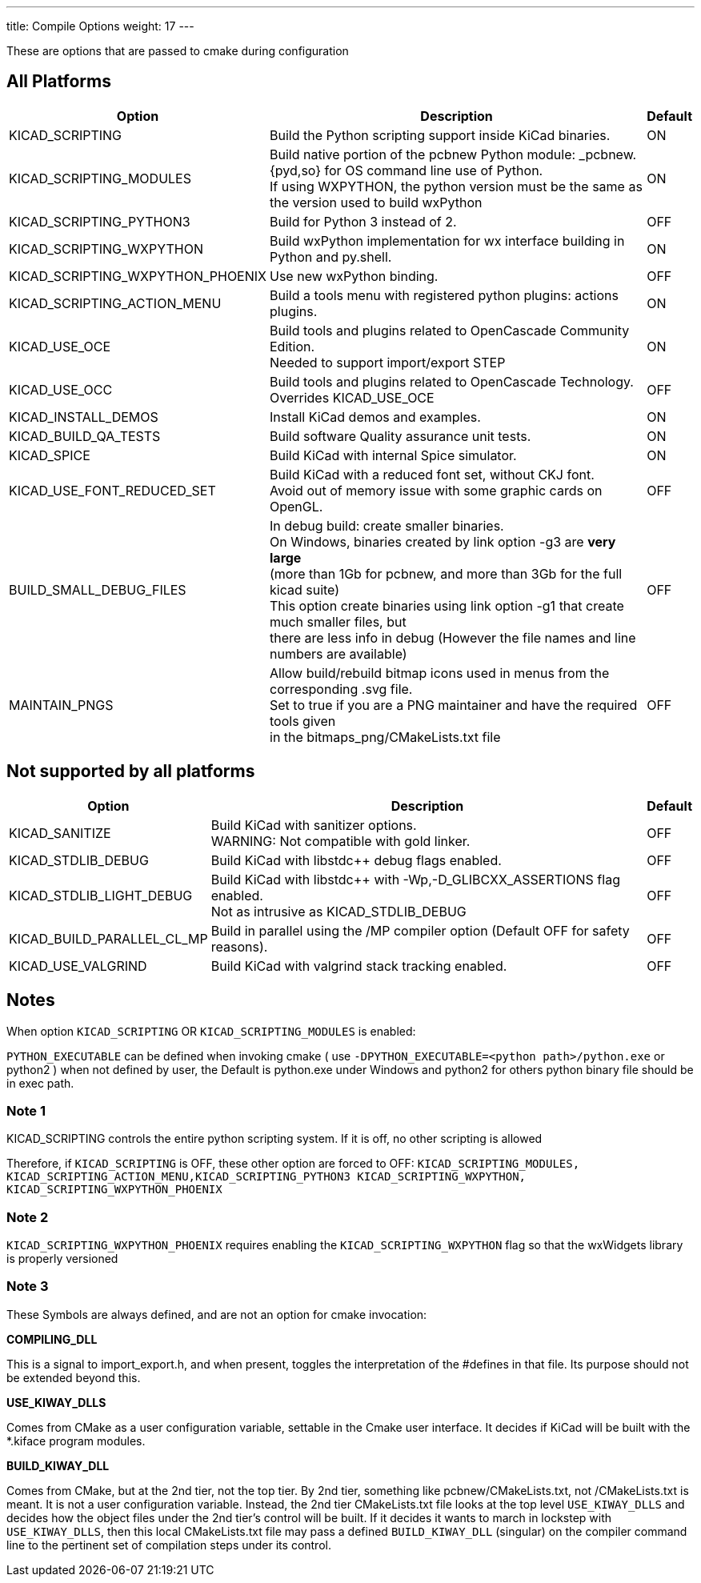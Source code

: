 ---
title: Compile Options
weight: 17
---

These are options that are passed to cmake during configuration

== All Platforms


[cols="4,12,1",options="header"]
|===
|Option                             | Description                                               | Default
|KICAD_SCRIPTING                    | Build the Python scripting support inside KiCad binaries. | ON
|KICAD_SCRIPTING_MODULES            | Build native portion of the pcbnew Python module: _pcbnew.{pyd,so} for OS command line use of Python. +
                                      If using WXPYTHON, the python version must be the same as the version used to build wxPython 
                                                                                                | ON
|KICAD_SCRIPTING_PYTHON3            | Build for Python 3 instead of 2. | OFF
|KICAD_SCRIPTING_WXPYTHON           | Build wxPython implementation for wx interface building in Python and py.shell. 
                                                                                                | ON
|KICAD_SCRIPTING_WXPYTHON_PHOENIX   | Use new wxPython binding.                                 | OFF
|KICAD_SCRIPTING_ACTION_MENU        | Build a tools menu with registered python plugins: actions plugins. 
                                                                                                | ON
|KICAD_USE_OCE                      | Build tools and plugins related to OpenCascade Community Edition. +
                                        Needed to support import/export STEP 
                                                                                                | ON
|KICAD_USE_OCC                      | Build tools and plugins related to OpenCascade Technology. +
                                      Overrides KICAD_USE_OCE 
                                                                                                | OFF
|KICAD_INSTALL_DEMOS                | Install KiCad demos and examples.                         | ON
|KICAD_BUILD_QA_TESTS               | Build software Quality assurance unit tests.              | ON
|KICAD_SPICE                        | Build KiCad with internal Spice simulator.                | ON
|KICAD_USE_FONT_REDUCED_SET         | Build KiCad with a reduced font set, without CKJ font. +
                                      Avoid out of memory issue with some graphic cards on OpenGL.
                                                                                                | OFF
|BUILD_SMALL_DEBUG_FILES            | In debug build: create smaller binaries. +
                                      On Windows, binaries created by link option -g3 are *very large* +
                                      (more than 1Gb for pcbnew, and more than 3Gb for the full kicad suite) +
                                      This option create binaries using link option -g1 that create much smaller files, but +
                                      there are less info in debug (However the file names and line numbers are available) +
                                                                                                | OFF
|MAINTAIN_PNGS                      | Allow build/rebuild bitmap icons used in menus from the corresponding .svg file. +
                                      Set to true if you are a PNG maintainer and have the required tools given +
                                      in the bitmaps_png/CMakeLists.txt file              
                                                                                                | OFF

|===


== Not supported by all platforms


[cols="4,12,1",options="header"]
|===
|Option                             | Description                                               | Default
|KICAD_SANITIZE                     | Build KiCad with sanitizer options. +
                                      WARNING: Not compatible with gold linker.
                                                                                                | OFF
|KICAD_STDLIB_DEBUG                 | Build KiCad with libstdc++ debug flags enabled.           | OFF
|KICAD_STDLIB_LIGHT_DEBUG           | Build KiCad with libstdc++ with -Wp,-D_GLIBCXX_ASSERTIONS flag enabled. +
                                      Not as intrusive as KICAD_STDLIB_DEBUG
                                                                                                | OFF
|KICAD_BUILD_PARALLEL_CL_MP         | Build in parallel using the /MP compiler option (Default OFF for safety reasons).          
                                                                                                 | OFF
|KICAD_USE_VALGRIND                 | Build KiCad with valgrind stack tracking enabled.          | OFF
|===


== Notes
When option `KICAD_SCRIPTING` OR `KICAD_SCRIPTING_MODULES` is enabled:

`PYTHON_EXECUTABLE` can be defined when invoking cmake
( use `-DPYTHON_EXECUTABLE=<python path>/python.exe` or python2 )
when not defined by user, the Default is python.exe under Windows and python2 for others
python binary file should be in exec path.

=== Note 1

KICAD_SCRIPTING controls the entire python scripting system.
If it is off, no other scripting is allowed

Therefore, if `KICAD_SCRIPTING` is OFF, these other option are forced to OFF:
`KICAD_SCRIPTING_MODULES, KICAD_SCRIPTING_ACTION_MENU,KICAD_SCRIPTING_PYTHON3
KICAD_SCRIPTING_WXPYTHON, KICAD_SCRIPTING_WXPYTHON_PHOENIX`

=== Note 2

`KICAD_SCRIPTING_WXPYTHON_PHOENIX` requires enabling the `KICAD_SCRIPTING_WXPYTHON` flag
so that the wxWidgets library is properly versioned


=== Note 3

These Symbols are always defined, and are not an option for cmake invocation:


*COMPILING_DLL*

This is a signal to import_export.h, and when present, toggles the
interpretation of the #defines in that file. Its purpose should not be
extended beyond this.


*USE_KIWAY_DLLS*

Comes from CMake as a user configuration variable, settable in the Cmake
user interface. It decides if KiCad will be built with the *.kiface program
modules.


*BUILD_KIWAY_DLL*

Comes from CMake, but at the 2nd tier, not the top tier. By 2nd tier,
something like pcbnew/CMakeLists.txt, not /CMakeLists.txt is meant. It is
not a user configuration variable. Instead, the 2nd tier CMakeLists.txt file
looks at the top level `USE_KIWAY_DLLS` and decides how the object files under
the 2nd tier's control will be built. If it decides it wants to march in
lockstep with `USE_KIWAY_DLLS`, then this local CMakeLists.txt file may pass a
defined `BUILD_KIWAY_DLL` (singular) on the compiler command line to the
pertinent set of compilation steps under its control.
